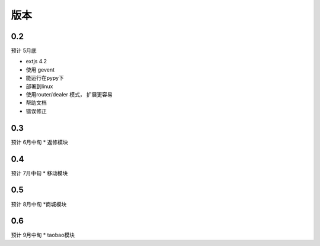 版本
----------------------

0.2 
===============================
预计 5月底

* extjs 4.2
* 使用 gevent
* 能运行在pypy下
* 部署到linux
* 使用router/dealer 模式， 扩展更容易
* 帮助文档
* 错误修正

0.3
===============================
预计 6月中旬
* 返修模块

0.4
================================
预计 7月中旬
* 移动模块

0.5
===============================
预计 8月中旬
*商城模块

0.6
=============================
预计 9月中旬
* taobao模块